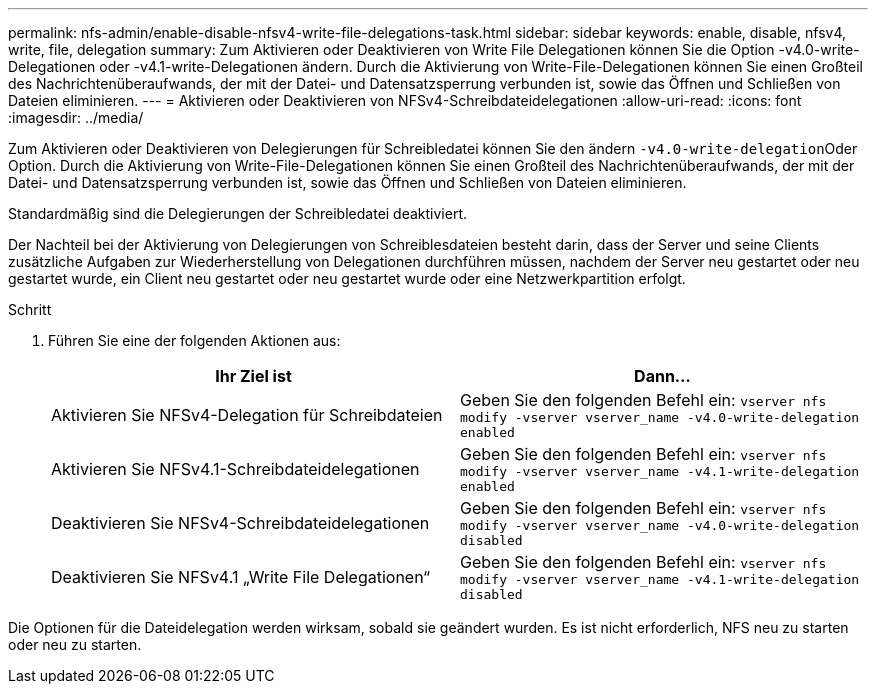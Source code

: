 ---
permalink: nfs-admin/enable-disable-nfsv4-write-file-delegations-task.html 
sidebar: sidebar 
keywords: enable, disable, nfsv4, write, file, delegation 
summary: Zum Aktivieren oder Deaktivieren von Write File Delegationen können Sie die Option -v4.0-write-Delegationen oder -v4.1-write-Delegationen ändern. Durch die Aktivierung von Write-File-Delegationen können Sie einen Großteil des Nachrichtenüberaufwands, der mit der Datei- und Datensatzsperrung verbunden ist, sowie das Öffnen und Schließen von Dateien eliminieren. 
---
= Aktivieren oder Deaktivieren von NFSv4-Schreibdateidelegationen
:allow-uri-read: 
:icons: font
:imagesdir: ../media/


[role="lead"]
Zum Aktivieren oder Deaktivieren von Delegierungen für Schreibledatei können Sie den ändern ``-v4.0-write-delegation``Oder Option. Durch die Aktivierung von Write-File-Delegationen können Sie einen Großteil des Nachrichtenüberaufwands, der mit der Datei- und Datensatzsperrung verbunden ist, sowie das Öffnen und Schließen von Dateien eliminieren.

Standardmäßig sind die Delegierungen der Schreibledatei deaktiviert.

Der Nachteil bei der Aktivierung von Delegierungen von Schreiblesdateien besteht darin, dass der Server und seine Clients zusätzliche Aufgaben zur Wiederherstellung von Delegationen durchführen müssen, nachdem der Server neu gestartet oder neu gestartet wurde, ein Client neu gestartet oder neu gestartet wurde oder eine Netzwerkpartition erfolgt.

.Schritt
. Führen Sie eine der folgenden Aktionen aus:
+
[cols="2*"]
|===
| Ihr Ziel ist | Dann... 


 a| 
Aktivieren Sie NFSv4-Delegation für Schreibdateien
 a| 
Geben Sie den folgenden Befehl ein: `vserver nfs modify -vserver vserver_name -v4.0-write-delegation enabled`



 a| 
Aktivieren Sie NFSv4.1-Schreibdateidelegationen
 a| 
Geben Sie den folgenden Befehl ein: `vserver nfs modify -vserver vserver_name -v4.1-write-delegation enabled`



 a| 
Deaktivieren Sie NFSv4-Schreibdateidelegationen
 a| 
Geben Sie den folgenden Befehl ein: `vserver nfs modify -vserver vserver_name -v4.0-write-delegation disabled`



 a| 
Deaktivieren Sie NFSv4.1 „Write File Delegationen“
 a| 
Geben Sie den folgenden Befehl ein: `vserver nfs modify -vserver vserver_name -v4.1-write-delegation disabled`

|===


Die Optionen für die Dateidelegation werden wirksam, sobald sie geändert wurden. Es ist nicht erforderlich, NFS neu zu starten oder neu zu starten.
